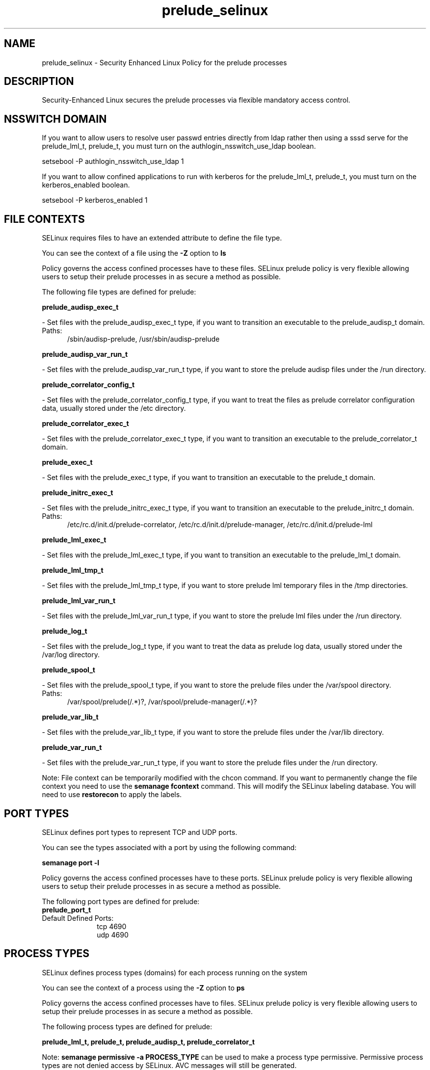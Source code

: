 .TH  "prelude_selinux"  "8"  "prelude" "dwalsh@redhat.com" "prelude SELinux Policy documentation"
.SH "NAME"
prelude_selinux \- Security Enhanced Linux Policy for the prelude processes
.SH "DESCRIPTION"

Security-Enhanced Linux secures the prelude processes via flexible mandatory access
control.  

.SH NSSWITCH DOMAIN

.PP
If you want to allow users to resolve user passwd entries directly from ldap rather then using a sssd serve for the prelude_lml_t, prelude_t, you must turn on the authlogin_nsswitch_use_ldap boolean.

.EX
setsebool -P authlogin_nsswitch_use_ldap 1
.EE

.PP
If you want to allow confined applications to run with kerberos for the prelude_lml_t, prelude_t, you must turn on the kerberos_enabled boolean.

.EX
setsebool -P kerberos_enabled 1
.EE

.SH FILE CONTEXTS
SELinux requires files to have an extended attribute to define the file type. 
.PP
You can see the context of a file using the \fB\-Z\fP option to \fBls\bP
.PP
Policy governs the access confined processes have to these files. 
SELinux prelude policy is very flexible allowing users to setup their prelude processes in as secure a method as possible.
.PP 
The following file types are defined for prelude:


.EX
.PP
.B prelude_audisp_exec_t 
.EE

- Set files with the prelude_audisp_exec_t type, if you want to transition an executable to the prelude_audisp_t domain.

.br
.TP 5
Paths: 
/sbin/audisp-prelude, /usr/sbin/audisp-prelude

.EX
.PP
.B prelude_audisp_var_run_t 
.EE

- Set files with the prelude_audisp_var_run_t type, if you want to store the prelude audisp files under the /run directory.


.EX
.PP
.B prelude_correlator_config_t 
.EE

- Set files with the prelude_correlator_config_t type, if you want to treat the files as prelude correlator configuration data, usually stored under the /etc directory.


.EX
.PP
.B prelude_correlator_exec_t 
.EE

- Set files with the prelude_correlator_exec_t type, if you want to transition an executable to the prelude_correlator_t domain.


.EX
.PP
.B prelude_exec_t 
.EE

- Set files with the prelude_exec_t type, if you want to transition an executable to the prelude_t domain.


.EX
.PP
.B prelude_initrc_exec_t 
.EE

- Set files with the prelude_initrc_exec_t type, if you want to transition an executable to the prelude_initrc_t domain.

.br
.TP 5
Paths: 
/etc/rc\.d/init\.d/prelude-correlator, /etc/rc\.d/init\.d/prelude-manager, /etc/rc\.d/init\.d/prelude-lml

.EX
.PP
.B prelude_lml_exec_t 
.EE

- Set files with the prelude_lml_exec_t type, if you want to transition an executable to the prelude_lml_t domain.


.EX
.PP
.B prelude_lml_tmp_t 
.EE

- Set files with the prelude_lml_tmp_t type, if you want to store prelude lml temporary files in the /tmp directories.


.EX
.PP
.B prelude_lml_var_run_t 
.EE

- Set files with the prelude_lml_var_run_t type, if you want to store the prelude lml files under the /run directory.


.EX
.PP
.B prelude_log_t 
.EE

- Set files with the prelude_log_t type, if you want to treat the data as prelude log data, usually stored under the /var/log directory.


.EX
.PP
.B prelude_spool_t 
.EE

- Set files with the prelude_spool_t type, if you want to store the prelude files under the /var/spool directory.

.br
.TP 5
Paths: 
/var/spool/prelude(/.*)?, /var/spool/prelude-manager(/.*)?

.EX
.PP
.B prelude_var_lib_t 
.EE

- Set files with the prelude_var_lib_t type, if you want to store the prelude files under the /var/lib directory.


.EX
.PP
.B prelude_var_run_t 
.EE

- Set files with the prelude_var_run_t type, if you want to store the prelude files under the /run directory.


.PP
Note: File context can be temporarily modified with the chcon command.  If you want to permanently change the file context you need to use the 
.B semanage fcontext 
command.  This will modify the SELinux labeling database.  You will need to use
.B restorecon
to apply the labels.

.SH PORT TYPES
SELinux defines port types to represent TCP and UDP ports. 
.PP
You can see the types associated with a port by using the following command: 

.B semanage port -l

.PP
Policy governs the access confined processes have to these ports. 
SELinux prelude policy is very flexible allowing users to setup their prelude processes in as secure a method as possible.
.PP 
The following port types are defined for prelude:

.EX
.TP 5
.B prelude_port_t 
.TP 10
.EE


Default Defined Ports:
tcp 4690
.EE
udp 4690
.EE
.SH PROCESS TYPES
SELinux defines process types (domains) for each process running on the system
.PP
You can see the context of a process using the \fB\-Z\fP option to \fBps\bP
.PP
Policy governs the access confined processes have to files. 
SELinux prelude policy is very flexible allowing users to setup their prelude processes in as secure a method as possible.
.PP 
The following process types are defined for prelude:

.EX
.B prelude_lml_t, prelude_t, prelude_audisp_t, prelude_correlator_t 
.EE
.PP
Note: 
.B semanage permissive -a PROCESS_TYPE 
can be used to make a process type permissive. Permissive process types are not denied access by SELinux. AVC messages will still be generated.

.SH "COMMANDS"
.B semanage fcontext
can also be used to manipulate default file context mappings.
.PP
.B semanage permissive
can also be used to manipulate whether or not a process type is permissive.
.PP
.B semanage module
can also be used to enable/disable/install/remove policy modules.

.B semanage port
can also be used to manipulate the port definitions

.PP
.B system-config-selinux 
is a GUI tool available to customize SELinux policy settings.

.SH AUTHOR	
This manual page was autogenerated by genman.py.

.SH "SEE ALSO"
selinux(8), prelude(8), semanage(8), restorecon(8), chcon(1)
